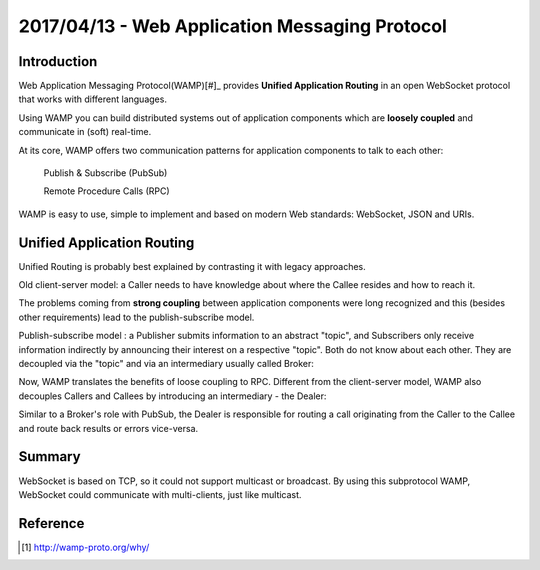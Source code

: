 2017/04/13 - Web Application Messaging Protocol
=====================================================

Introduction
-------------

Web Application Messaging Protocol(WAMP)[#]_ provides **Unified Application Routing** in an open WebSocket protocol that works with different languages.

Using WAMP you can build distributed systems out of application components which are **loosely coupled** and communicate in (soft) real-time.

At its core, WAMP offers two communication patterns for application components to talk to each other:

  Publish & Subscribe (PubSub)

  Remote Procedure Calls (RPC)

WAMP is easy to use, simple to implement and based on modern Web standards: WebSocket, JSON and URIs.

Unified Application Routing
----------------------------

Unified Routing is probably best explained by contrasting it with legacy approaches.

Old client-server model: a Caller needs to have knowledge about where the Callee resides and how to reach it.

.. image:: Images/unified_routing_rpc_client_server.png
   :scale: 70 %

The problems coming from **strong coupling** between application components were long recognized and this (besides other requirements) lead to the publish-subscribe model.

Publish-subscribe model : a Publisher submits information to an abstract "topic", and Subscribers only receive information indirectly by announcing their interest on a respective "topic". Both do not know about each other. They are decoupled via the "topic" and via an intermediary usually called Broker:

.. image:: Images/broker.png
   :scale: 70%

Now, WAMP translates the benefits of loose coupling to RPC. Different from the client-server model, WAMP also decouples Callers and Callees by introducing an intermediary - the Dealer:

.. image:: Images/dealer.png
   :scale: 70%

Similar to a Broker's role with PubSub, the Dealer is responsible for routing a call originating from the Caller to the Callee and route back results or errors vice-versa.

.. image:: Images/wamp_iot.png
   :scale: 70%

Summary
---------

WebSocket is based on TCP, so it could not support multicast or broadcast. By using this subprotocol WAMP, WebSocket could communicate with multi-clients, just like multicast.


Reference
-----------

.. [#] http://wamp-proto.org/why/
